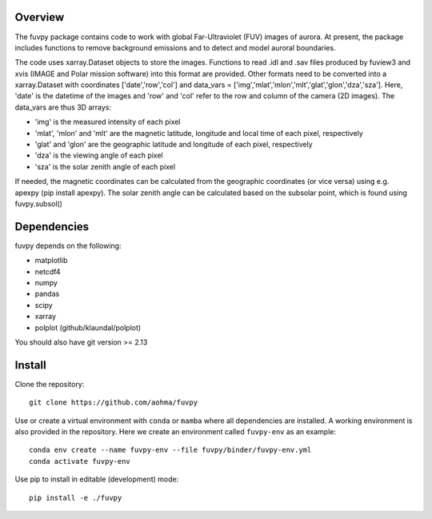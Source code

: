 Overview
========

The fuvpy package contains code to work with global Far-Ultraviolet (FUV) images of aurora.
At present, the package includes functions to remove background emissions and to detect and model auroral boundaries.

The code uses xarray.Dataset objects to store the images.
Functions to read .idl and .sav files produced by fuview3 and xvis (IMAGE and Polar mission software) into this format are provided.
Other formats need to be converted into a xarray.Dataset with coordinates ['date','row','col'] and data_vars = ['img','mlat','mlon','mlt','glat','glon','dza','sza'].
Here, 'date' is the datetime of the images and 'row' and 'col' refer to the row and column of the camera (2D images).
The data_vars are thus 3D arrays:

- 'img' is the measured intensity of each pixel
- 'mlat', 'mlon' and 'mlt' are the magnetic latitude, longitude and local time of each pixel, respectively
- 'glat' and 'glon' are the geographic latitude and longitude of each pixel, respectively
- 'dza' is the viewing angle of each pixel
- 'sza' is the solar zenith angle of each pixel

If needed, the magnetic coordinates can be calculated from the geographic coordinates (or vice versa) using e.g. apexpy (pip install apexpy).
The solar zenith angle can be calculated based on the subsolar point, which is found using fuvpy.subsol()


Dependencies
============
fuvpy depends on the following:

- matplotlib
- netcdf4
- numpy
- pandas
- scipy
- xarray
- polplot (github/klaundal/polplot)

You should also have git version >= 2.13

Install
=======
Clone the repository::

    git clone https://github.com/aohma/fuvpy

Use or create a virtual environment with ``conda`` or ``mamba`` where all dependencies are installed.
A working environment is also provided in the repository. Here we create an environment called ``fuvpy-env`` as an example::

    conda env create --name fuvpy-env --file fuvpy/binder/fuvpy-env.yml
    conda activate fuvpy-env

Use pip to install in editable (development) mode::
    
    pip install -e ./fuvpy
